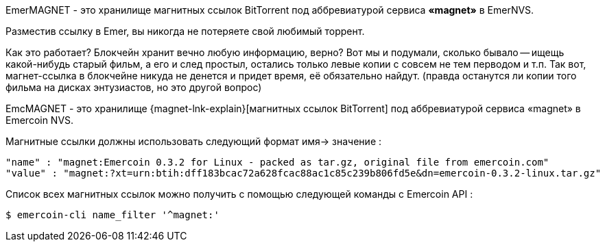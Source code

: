 EmerMAGNET - это хранилище магнитных ссылок BitTorrent под аббревиатурой сервиса **«magnet»** в EmerNVS.

Разместив ссылку в Emer, вы никогда не потеряете свой любимый торрент.

Как это работает? Блокчейн хранит вечно любую информацию, верно? Вот мы и подумали, сколько бывало -- ищещь какой-нибудь старый фильм, а его и след простыл, остались только левые копии с совсем не тем перводом и т.п. Так вот, магнет-ссылка в блокчейне никуда не денется и придет время, её обязательно найдут. (правда останутся ли копии того фильма на дисках энтузиастов, но это другой вопрос)

EmcMAGNET - это хранилище {magnet-lnk-explain}[магнитных ссылок BitTorrent] под аббревиатурой сервиса «magnet» в Emercoin NVS.

Магнитные ссылки должны использовать следующий формат имя-> значение :
----
"name" : "magnet:Emercoin 0.3.2 for Linux - packed as tar.gz, original file from emercoin.com"
"value" : "magnet:?xt=urn:btih:dff183bcac72a628fcac88ac1c85c239b806fd5e&dn=emercoin-0.3.2-linux.tar.gz"
----

Список всех магнитных ссылок можно получить с помощью следующей команды с Emercoin API :
----
$ emercoin-cli name_filter '^magnet:'
----
